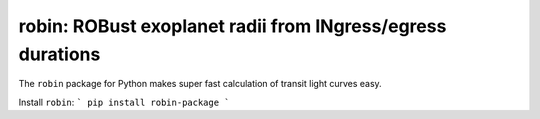 robin: ROBust exoplanet radii from INgress/egress durations
===========================================================

The ``robin`` package for Python makes super fast calculation of transit light curves easy.


Install ``robin``:
```
pip install robin-package
```